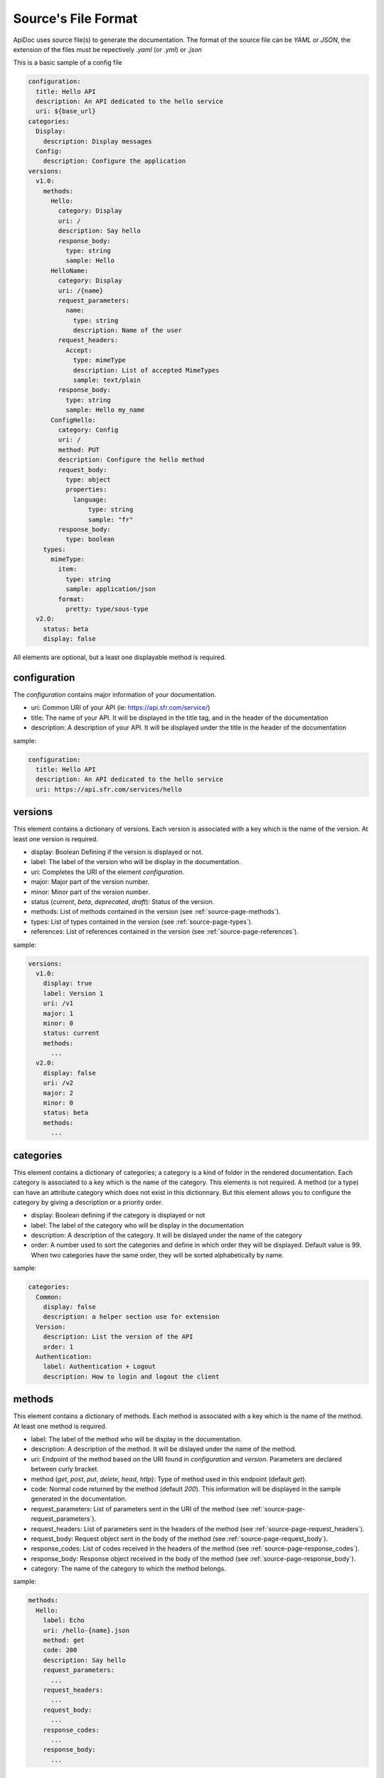 .. _source-page:

Source's File Format
====================

ApiDoc uses source file(s) to generate the documentation. The format of the source file can be `YAML` or `JSON`, the extension of the files must be repectively `.yaml` (or `.yml`) or `.json`

This is a basic sample of a config file

.. code-block:: yaml

   configuration:
     title: Hello API
     description: An API dedicated to the hello service
     uri: ${base_url}
   categories:
     Display:
       description: Display messages
     Config:
       description: Configure the application
   versions:
     v1.0:
       methods:
         Hello:
           category: Display
           uri: /
           description: Say hello
           response_body:
             type: string
             sample: Hello
         HelloName:
           category: Display
           uri: /{name}
           request_parameters:
             name:
               type: string
               description: Name of the user
           request_headers:
             Accept:
               type: mimeType
               description: List of accepted MimeTypes
               sample: text/plain
           response_body:
             type: string
             sample: Hello my_name
         ConfigHello:
           category: Config
           uri: /
           method: PUT
           description: Configure the hello method
           request_body:
             type: object
             properties:
               language:
                   type: string
                   sample: "fr"
           response_body:
             type: boolean
       types:
         mimeType:
           item:
             type: string
             sample: application/json
           format:
             pretty: type/sous-type
     v2.O:
       status: beta
       display: false

All elements are optional, but a least one displayable method is required.

configuration
-------------

The `configuration` contains major information of your documentation.

* uri: Common URI of your API (ie: https://api.sfr.com/service/)
* title: The name of your API. It will be displayed in the title tag, and in the header of the documentation
* description: A description of your API. It will be displayed under the title in the header of the documentation

sample:

.. code-block:: yaml

   configuration:
     title: Hello API
     description: An API dedicated to the hello service
     uri: https://api.sfr.com/services/hello

versions
--------

This element contains a dictionary of versions. Each version is associated with a key which is the name of the version. At least one version is required.

* display: Boolean Defining if the version is displayed or not.
* label: The label of the version who will be display in the documentation.
* uri: Completes the URI of the element `configuration`.
* major: Major part of the version number.
* minor: Minor part of the version number.
* status (`current`, `beta`, `deprecated`, `draft`): Status of the version.
* methods: List of methods contained in the version (see :ref:`source-page-methods`).
* types: List of types contained in the version (see :ref:`source-page-types`).
* references: List of references contained in the version (see :ref:`source-page-references`).

sample:

.. code-block:: yaml

   versions:
     v1.0:
       display: true
       label: Version 1
       uri: /v1
       major: 1
       minor: 0
       status: current
       methods:
         ...
     v2.0:
       display: false
       uri: /v2
       major: 2
       minor: 0
       status: beta
       methods:
         ...

categories
----------

This element contains a dictionary of categories; a category is a kind of folder in the rendered documentation. Each category is associated to a key which is the name of the category. This elements is not required. A method (or a type) can have an attribute category which does not exist in this dictionnary. But this element allows you to configure the category by giving a description or a priority order.

* display: Boolean defining if the category is displayed or not
* label: The label of the category who will be display in the documentation
* description: A description of the category. It will be dislayed under the name of the category
* order: A number used to sort the categories and define in which order they will be displayed. Default value is 99. When two categories have the same order, they will be sorted alphabetically by name.

sample:

.. code-block:: yaml

   categories:
     Common:
       display: false
       description: a helper section use for extension
     Version:
       description: List the version of the API
       order: 1
     Authentication:
       label: Authentication + Logout
       description: How to login and logout the client

.. _source-page-methods:

methods
-------

This element contains a dictionary of methods. Each method is associated with a key which is the name of the method. At least one method is required.

* label: The label of the method who will be display in the documentation.
* description: A description of the method. It will be dislayed under the name of the method.
* uri: Endpoint of the method based on the URI found in `configuration` and `version`. Parameters are declared between curly bracket.
* method (`get`, `post`, `put`, `delete`, `head`, `http`): Type of method used in this endpoint (default `get`).
* code: Normal code returned by the method (default `200`). This information will be displayed in the sample generated in the documentation.
* request_parameters: List of parameters sent in the URI of the method (see :ref:`source-page-request_parameters`).
* request_headers: List of parameters sent in the headers of the method (see :ref:`source-page-request_headers`).
* request_body: Request object sent in the body of the method (see :ref:`source-page-request_body`).
* response_codes: List of codes received in the headers of the method (see :ref:`source-page-response_codes`).
* response_body: Response object received in the body of the method (see :ref:`source-page-response_body`).
* category: The name of the category to which the method belongs.

sample:

.. code-block:: console

   methods:
     Hello:
       label: Echo
       uri: /hello-{name}.json
       method: get
       code: 200
       description: Say hello
       request_parameters:
         ...
       request_headers:
         ...
       request_body:
         ...
       response_codes:
         ...
       response_body:
         ...

.. _source-page-request_parameters:

request_parameters
^^^^^^^^^^^^^^^^^^

This element contains a dictionary of query parameters contained in the URI. Each parameter is associated with a key which is the name of the parameter. If a parameter is defined in this elements but is not on the URI, it will not be displayed. This can be usefull when you use extensions. The parameters will be displayed in the same order as they appear in the URI

* type: Type of the parameter (see :ref:`source-page-types`).
* description: A description of the parameter.
* optional: A boolean indicating if the parameter is compulsory or optional. Default False.
* sample: A sample value which will be displayed in the sample fieldset.
* generic: If true, the parameter will be displayed in an other color. Default False.

sample:

.. code-block:: yaml

   request_parameters:
     name:
       type: string
       description: Name of the user
       optional: false
       sample: John Doe
       generic: false
     language:
       type: string
       description: Language of the response
       optional: true
       sample: fr
       generic: true

.. _source-page-request_headers:

request_headers
^^^^^^^^^^^^^^^

This element contains a dictionary of header parameters expected by the method. Each parameter is associated with a key which is the name of the parameter.

* type: Type of the parameter (see :ref:`source-page-types`).
* description: A description of the parameter.
* optional: A boolean indicated if the parameter is compulsory or optional.
* sample: A sample value which will be displayed in the sample fieldset.
* generic: If true, the parameter will be displayed in an other color. Default False.

sample:

.. code-block:: yaml

   request_headers:
     Accept:
       type: mimeType
       description: List of accepted MimeTypes
       sample: text/plain
       optional: true
       generic: true
     X-Auth-Token:
       type: string
       description: Authentification token

.. _source-page-request_body:

request_body
^^^^^^^^^^^^

This element contains an object which represents the raw content sent in the body of the request (see :ref:`source-page-Objects`).

sample:

.. code-block:: yaml

   request_body
       type: object
       description: Root envelope
       properties:
           login:
               type: string
           password:
               type: string

.. _source-page-response_codes:

response_codes
^^^^^^^^^^^^^^

This element contains a list of reponse codes returned by the method.

* code: The numeric code returned in the response
* message: A message associated to the response. When omitted, the default message associated with the code will be used
* description: A description of the response
* generic: If true, the parameter will be displayed in an other color. Default False

sample:

.. code-block:: yaml

   response_codes:
     - code: 400
       message: Bad name format
       description: The resource name is not correct
     - code: 404
       message: Resource not found
       generic: true

.. _source-page-response_body:

response_body
^^^^^^^^^^^^^

This element contains an object which represents the response received in the body of the response (see :ref:`source-page-Objects`).

sample:

.. code-block:: yaml

   request_body
       type: array
       description: List of users
       items:
           type: object
           properties:
               name:
                   type: string
                   description: Name of the user
               role:
                   type: CustomRole
                   description: Role of the user

.. _source-page-types:

types
-----

This element contains a dictionary of types used by other elements. Each reference is associated with a key which is the name of the type.
When a type is declared but never used, a warning will be fired in the logs and the type will not be displayed.

* category: The name of the category to which the type belongs.
* description: A description of the type.
* item: The content of the type (see :ref:`source-page-Objects`).
* format: Some representations of the type.
    * pretty: A well formated representation of the type.
    * advanced: A technically accurate representation of the type.

sample:

.. code-block:: yaml

   types:
     mimeType:
       category: Common
       description: A mime type
       item:
         type: string
         sample: application/json
       format:
         pretty: type/sous-type
         advanced: [a-z]\/[a-z]
     languages:
       category: Lists
       description: List of supported language
       item:
         type: enum
         values:
         - en
         - fr
         descriptions:
           en:
             description: English
           fr:
             description: Français

.. _source-page-references:

references
----------

This element contains a dictionary of references used by objects. Each reference is associated with a key which is the name of the reference.
The reference is not displayed directly, it is a complex object which could be used in other elements.

sample:

.. code-block:: yaml

   methods:
     listComments:
       ...
       response_body:
         type: array
         items:
           type: reference
           reference: comment
   reference:
     comment:
       type: object
       properties:
         owner:
           type: reference
           reference: user
         message:
           type: string
         date:
           type: string
     user:
       type: object
       name:
         type: string
       language:
         type: string

.. _source-page-Objects:

Objects
-------

In the bodies of types, requests and responses you can define a complex object using basic elements. Those elements (defined below) contain always a keyword "type" which defines the type of the element.
The known types, are (object, array, dynamic, boolean, none, string, number, integer, reference, const, enum). If the type is not in this list, ApiDoc will look in the elements declared in the `types` section (see :ref:`source-page-types`).

String
^^^^^^

The object String defines a string.

* description: A description of the string
* sample: A sample value which will be displayed in the sample fieldset.

sample:

.. code-block:: yaml

   name:
       type: string
       description: Name of the user
       sample: John Doe

Number
^^^^^^

The object Number defines a numeric value with optionals decimals.

* description: A description of the number
* sample: A sample value which will be displayed in the sample fieldset.

sample:

.. code-block:: yaml

   price:
       type: number
       description: Price in dollars
       sample: 20.3

Integer
^^^^^^^

The object Integer defines a numeric value without decimal.

* description: A description of the number
* sample: A sample value which will be displayed in the sample fieldset.

sample:

.. code-block:: yaml

   age:
       type: number
       description: Age of the user
       sample: 20

Boolean
^^^^^^^

The object Boolean defines a boolean.

* description: A description of the boolean
* sample: A sample value which will be displayed on the sample fieldset.

sample:

.. code-block:: yaml

   is_default:
       type: boolean
       description: Define if the group is the default group
       sample: false

None
^^^^

The object None defines an empty object. Sometime used in a request when a key is compulsory but no value is expected.

* description: A description of the object

sample:

.. code-block:: yaml

   reboot:
     type: none
     description: Set this key if you want reboot your server

Const
^^^^^

The object Const defines an constant property. Sometime used in a request like the property "method" in Json-RPC.

* description: A description of the object
* cont_type: A scalar type of the constant (allowed values are `string`, `number`, `integer`, `boolean`). If undefined `string` will be used
* value: The value associated to the property

sample:

.. code-block:: yaml

   method:
     type: const
     description: Json-RPC method name
     const_type: string
     value: "find"

Enum
^^^^

The object Enum defines a list a availables values. When this object is the primary object of an type (see :ref:`source-page-types`) the values with there descriptions will be displayedin the Type section.

* description: A description of the object
* values: An array of values
* descriptions: A dictionnary of description for each value

sample:

.. code-block:: yaml

   httpMethods:
     type: enum
     description: List of Http methods used in Rest
     values:
     - GET
     - POST
     - PUT
     - DELETE
     descriptions:
       GET: Like select
       POST: Like insert
       PUT: Like update
       DELETE: Like delete
     sample: GET

Object
^^^^^^

The object Object defines a complex object containing a dictionnary of properties. Each property is associated with a key which is the name of the property.

* description: A description of the object
* properties: List of properties of the object

sample:

.. code-block:: yaml

   element:
     type: object
     description: User to update
     properties:
       name:
         type: string
         description: New name of the user

Array
^^^^^

The object Array defines an array of objects.

* description: A description of the array
* items: A representation of the items contained in the array
* sample_count: Number of items to display in the sample fieldset

sample:

.. code-block:: yaml

   elements:
     type: array
     description: List of users
     items:
       type: object
       properties:
         name:
           type: string
           description: New name of the user

Reference
^^^^^^^^^

The object Reference defines a reference to a referenced object

* reference: Name of the reference

sample:

.. code-block:: yaml

   user:
     type: reference
     reference: GenericUser

Dynamic
^^^^^^^

The object Dynamic defines a special object where the key, which must be a string, is dynamic.

* description: A description of the array
* items: A representation of the items contained in the object
* sample: A sample value which will be displayed on the sample fieldset.

sample:

.. code-block:: yaml

   metadatas:
       type: dynamic
       description: A list of key/value to store what you want
       item: string


Customizations
--------------

.. _source-page-variable:

Variables
^^^^^^^^^

Variables can be provided by command line arguments or in the config file (see :ref:`config-page-input`).
Each value of the source file can be (or contain) a variable.


Sample using a variable string context:

.. code-block:: yaml

   configuration:
     title: ${applicationName}
     description: Official documentation of ${applicationName}

Sample using a variable to set a boolean:

.. code-block:: yaml

   categories:
     MyExperiments:
       display: ${displayExperimentals}

Sample using a variable used in extends context:

.. code-block:: yaml

   versions:
     v1:
       ...
     v2:
       extends: ${officialVersion}

Extends
-------

ApiDoc provides a way to simplfy source files writing by using an extends system. You can extend your `versions`, `categories`, `methods`, `types` and `references`.
To extend an element you only have to specify the name of referenced elements with `extends: referenced_name`. The referenced name is always of the same type as your elements (a `version` extends a `version`, a `method` extends a `method`, etc...). If the referenced element is a sibling of the current element, you can just specify its name, if the reference does not belong to the same parent, you must then specify the name of the parent followed by a `/`. For exemple, if your methods A and B belong to different versions you must use `extends: version_of_b/method_b` for method A to extend method B.
Extensions are recursive, but you can break recursion on any element by using `inherit: false` and you can remove an element with `removed: true`.

Sample using an extension on the version:

.. code-block:: yaml

   versions:
     v1:
       ...
     v2:
       extends: v1

Sample using an extension on a method with relative path and absolute path:

.. code-block:: yaml

   versions
     v1:
       methods:
         Request:
           ...
         AuthentificatedRequest:
           extends: Request
     v2:
       methods:
         Login:
           extends: v1/Request

Sample using an extension where the method ListClientWithDetails extends ListClients but not for the response_body which is redefined:

.. code-block:: yaml

   methods:
     ListClients:
       ...
     ListClientWithDetails:
       extends: ListClients
       response_body:
         inherit: false
       ...

Sample using an extension where the section SessionAuthentification extends FormAuthentification but the content of the body of the method Login is removed:

.. code-block:: yaml

   methods:
     Login:
       request_body:
         type: object
         properties:
           login:
             type: string
           password:
             type: string
     SSO:
       extends: Login
       request_parameters:
         token_id:
           type: string
       request_body:
         removed: true

You can extend multiple elements by providing an list of extensions.

.. code-block:: yaml

   Methods:
     Authentificated:
       request_header:
         X-Auth-Token:
           type: string
     Paginated:
       request_parameter:
         index:
           type: integer
         limit:;
           type: integer
     Customers:
       extends:
         - Authentificated
         - Paginated